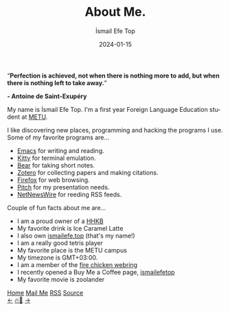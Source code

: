 #+title: About Me.
#+AUTHOR: İsmail Efe Top
#+DATE: 2024-01-15

#+LANGUAGE: en
#+HTML_HEAD: <meta name="description" content="Learn about me." />

#+HTML_HEAD: <link rel="stylesheet" type="text/css" href="/templates/style.css" />
#+HTML_HEAD: <link rel="stylesheet" type="text/css" href="/about/about.css" />
#+HTML_HEAD: <link rel="apple-touch-icon" sizes="180x180" href="/favicon/apple-touch-icon.png">
#+HTML_HEAD: <link rel="icon" type="image/png" sizes="32x32" href="/favicon/favicon-32x32.png">
#+HTML_HEAD: <link rel="icon" type="image/png" sizes="16x16" href="/favicon/favicon-16x16.png">
#+HTML_HEAD: <link rel="manifest" href="/favicon/site.webmanifest">

#+BEGIN_EXPORT html
<div class="pp">
<img class="pp-image" alt="taken by my beautiful partner." src="/about/pp.webp" >
</div>
<div class="quote">
  <q><b>Perfection is achieved, not when there is nothing more to add, but when there is nothing left to take away.</b></q>
</div>
<div class="quote-author">
  <p class="quote-author"><b>- Antoine de Saint-Exupéry</b></p>
</div>

#+END_EXPORT

My name is İsmail Efe Top. I'm a first year Foreign Language Education student at [[https://www.metu.edu.tr/][METU]].

I like discovering new places, programming and hacking the programs I use. Some of my favorite programs are...

- [[https://www.gnu.org/software/emacs/][Emacs]] for writing and reading.
- [[https://sw.kovidgoyal.net/kitty/][Kitty]] for terminal emulation.
- [[https://bear.app][Bear]] for taking short notes.
- [[https://www.zotero.org/][Zotero]] for collecting papers and making citations.
- [[https://www.mozilla.org/tr/firefox/new/][Firefox]] for web browsing.
- [[https://pitch.com/][Pitch]] for my presentation needs.
- [[https://netnewswire.com/][NetNewsWire]] for reeding RSS feeds.

Couple of fun facts about me are...

- I am a proud owner of a [[https://happyhackingkb.com/][HHKB]]
- My favorite drink is Ice Caramel Latte
- I also own [[https://ismailefe.top][ismailefe.top]] (that's my name!)
- I am a really good tetris player
- My favorite place is the METU campus
- My timezone is GMT+03:00.
- I am a member of the [[https://firechicken.club/][fire chicken webring]]
- I recently opened a Buy Me a Coffee page, [[https://www.buymeacoffee.com/ismailefetop][ismailefetop]]
- My favorite movie is zoolander
#+BEGIN_EXPORT html
<div class="bottom-header">
  <a class="bottom-header-link" href="/">Home</a>
  <a href="mailto:ismailefetop@gmail.com" class="bottom-header-link"
    >Mail Me</a>
  <a class="bottom-header-link" href="/feed.xml" target="_blank">RSS</a>
  <a
    class="bottom-header-link"
    href="https://github.com/Ektaynot/ismailefe_org"
    target="_blank">Source</a>
</div>
<div class="firechickenwebring">
  <a href="https://firechicken.club/efe/prev">←</a>
  <a href="https://firechicken.club">🔥⁠🐓</a>
  <a href="https://firechicken.club/efe/next">→</a>
</div>
#+END_EXPORT
